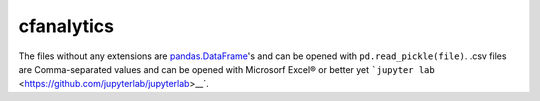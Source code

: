 cfanalytics 
-----------

The files without any extensions are `pandas.DataFrame <https://pandas.pydata.org/pandas-docs/stable/generated/pandas.DataFrame.html>`__'s 
and can be opened with ``pd.read_pickle(file)``. 
.csv files are Comma-separated values and can be opened 
with Microsorf Excel® or better yet ```jupyter lab`` <https://github.com/jupyterlab/jupyterlab>__`.